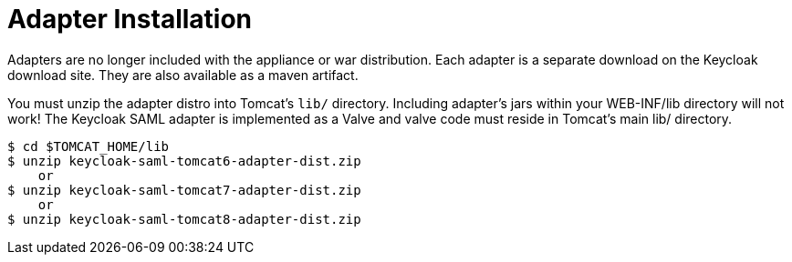 
[[_saml-tomcat-adapter-installation]]
= Adapter Installation

Adapters are no longer included with the appliance or war distribution.
Each adapter is a separate download on the Keycloak download site.
They are also available as a maven artifact.

You must unzip the adapter distro into Tomcat's `lib/` directory.
Including adapter's jars within your WEB-INF/lib directory will not work!  The Keycloak SAML adapter is implemented as
a Valve and valve code must reside in Tomcat's main lib/ directory.


[source]
----
$ cd $TOMCAT_HOME/lib
$ unzip keycloak-saml-tomcat6-adapter-dist.zip
    or
$ unzip keycloak-saml-tomcat7-adapter-dist.zip
    or
$ unzip keycloak-saml-tomcat8-adapter-dist.zip
----
